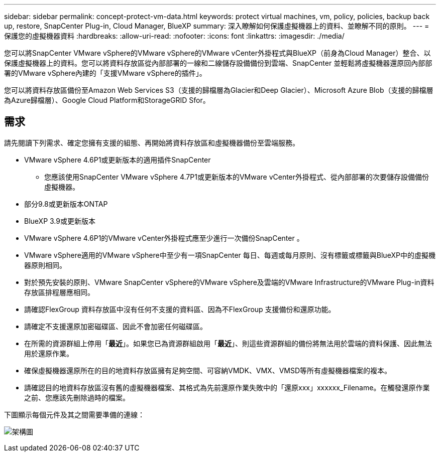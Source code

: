 ---
sidebar: sidebar 
permalink: concept-protect-vm-data.html 
keywords: protect virtual machines, vm, policy, policies, backup back up, restore, SnapCenter Plug-in, Cloud Manager, BlueXP 
summary: 深入瞭解如何保護虛擬機器上的資料、並瞭解不同的原則。 
---
= 保護您的虛擬機器資料
:hardbreaks:
:allow-uri-read: 
:nofooter: 
:icons: font
:linkattrs: 
:imagesdir: ./media/


[role="lead"]
您可以將SnapCenter VMware vSphere的VMware vSphere的VMware vCenter外掛程式與BlueXP（前身為Cloud Manager）整合、以保護虛擬機器上的資料。您可以將資料存放區從內部部署的一線和二線儲存設備備份到雲端、SnapCenter 並輕鬆將虛擬機器還原回內部部署的VMware vSphere內建的「支援VMware vSphere的插件」。

您可以將資料存放區備份至Amazon Web Services S3（支援的歸檔層為Glacier和Deep Glacier）、Microsoft Azure Blob（支援的歸檔層為Azure歸檔層）、Google Cloud Platform和StorageGRID Sfor。



== 需求

請先閱讀下列需求、確定您擁有支援的組態、再開始將資料存放區和虛擬機器備份至雲端服務。

* VMware vSphere 4.6P1或更新版本的適用插件SnapCenter
+
** 您應該使用SnapCenter VMware vSphere 4.7P1或更新版本的VMware vCenter外掛程式、從內部部署的次要儲存設備備份虛擬機器。


* 部分9.8或更新版本ONTAP
* BlueXP 3.9或更新版本
* VMware vSphere 4.6P1的VMware vCenter外掛程式應至少進行一次備份SnapCenter 。
* VMware vSphere適用的VMware vSphere中至少有一項SnapCenter 每日、每週或每月原則、沒有標籤或標籤與BlueXP中的虛擬機器原則相同。
* 對於預先安裝的原則、VMware SnapCenter vSphere的VMware vSphere及雲端的VMware Infrastructure的VMware Plug-in資料存放區排程層應相同。
* 請確認FlexGroup 資料存放區中沒有任何不支援的資料區、因為不FlexGroup 支援備份和還原功能。
* 請確定不支援還原加密磁碟區、因此不會加密任何磁碟區。
* 在所需的資源群組上停用「*最近*」。如果您已為資源群組啟用「*最近*」、則這些資源群組的備份將無法用於雲端的資料保護、因此無法用於還原作業。
* 確保虛擬機器還原所在的目的地資料存放區擁有足夠空間、可容納VMDK、VMX、VMSD等所有虛擬機器檔案的複本。
* 請確認目的地資料存放區沒有舊的虛擬機器檔案、其格式為先前還原作業失敗中的「還原xxx」xxxxxx_Filename。在觸發還原作業之前、您應該先刪除過時的檔案。


下圖顯示每個元件及其之間需要準備的連線：

image:cloud_backup_vm.png["架構圖"]
